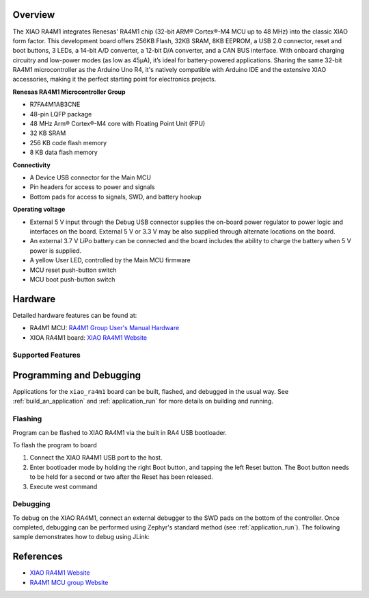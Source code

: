 .. zephyr:board:: xiao_ra4m1

Overview
********

The XIAO RA4M1 integrates Renesas' RA4M1 chip (32-bit ARM® Cortex®-M4 MCU up to 48 MHz) into the
classic XIAO form factor. This development board offers 256KB Flash, 32KB SRAM, 8KB EEPROM, a USB
2.0 connector, reset and boot buttons, 3 LEDs, a 14-bit A/D converter, a 12-bit D/A converter, and a
CAN BUS interface. With onboard charging circuitry and low-power modes (as low as 45μA), it’s ideal
for battery-powered applications. Sharing the same 32-bit RA4M1 microcontroller as the Arduino Uno
R4, it's natively compatible with Arduino IDE and the extensive XIAO accessories, making it the
perfect starting point for electronics projects.

**Renesas RA4M1 Microcontroller Group**

- R7FA4M1AB3CNE
- 48-pin LQFP package
- 48 MHz Arm® Cortex®-M4 core with Floating Point Unit (FPU)
- 32 KB SRAM
- 256 KB code flash memory
- 8 KB data flash memory

**Connectivity**

- A Device USB connector for the Main MCU
- Pin headers for access to power and signals
- Bottom pads for access to signals, SWD, and battery hookup

**Operating voltage**

- External 5 V input through the Debug USB connector supplies the on-board power regulator to power
  logic and interfaces on the board. External 5 V or 3.3 V may be also supplied through alternate
  locations on the board.
- An external 3.7 V LiPo battery can be connected and the board includes the ability to charge the
  battery when 5 V power is supplied.
- A yellow User LED, controlled by the Main MCU firmware
- MCU reset push-button switch
- MCU boot push-button switch

Hardware
********

Detailed hardware features can be found at:

- RA4M1 MCU: `RA4M1 Group User's Manual Hardware`_
- XIOA RA4M1 board: `XIAO RA4M1 Website`_

Supported Features
==================

.. zephyr:board-supported-hw::

Programming and Debugging
*************************

.. zephyr:board-supported-runners::

Applications for the ``xiao_ra4m1`` board can be built, flashed, and debugged
in the usual way. See :ref:`build_an_application` and :ref:`application_run`
for more details on building and running.

Flashing
========

Program can be flashed to XIAO RA4M1 via the built in RA4 USB bootloader.

To flash the program to board

1. Connect the XIAO RA4M1 USB port to the host.

2. Enter bootloader mode by holding the right Boot button, and tapping the left
   Reset button. The Boot button needs to be held for a second or two after the
   Reset has been released.

3. Execute west command

.. zephyr-app-commands::
   :zephyr-app: samples/hello_world
   :board: xiao_ra4m1
   :goals: build flash

Debugging
=========

To debug on the XIAO RA4M1, connect an external debugger to the SWD pads on the
bottom of the controller. Once completed, debugging can be performed using
Zephyr's standard method (see :ref:`application_run`).
The following sample demonstrates how to debug using JLink:

.. zephyr-app-commands::
   :zephyr-app: samples/basic/blinky
   :board: xiao_ra4m1
   :maybe-skip-config:
   :goals: debug


References
**********
- `XIAO RA4M1 Website`_
- `RA4M1 MCU group Website`_

.. _XIAO RA4M1 Website:
   https://wiki.seeedstudio.com/getting_started_xiao_ra4m1/

.. _RA4M1 MCU group Website:
   https://www.renesas.com/us/en/products/microcontrollers-microprocessors/ra-cortex-m-mcus/ra4m1-32-bit-microcontrollers-48mhz-arm-cortex-m4-and-lcd-controller-and-cap-touch-hmi

.. _RA4M1 Group User's Manual Hardware:
   https://www.renesas.com/us/en/document/mah/renesas-ra4m1-group-users-manual-hardware?r=1054146

